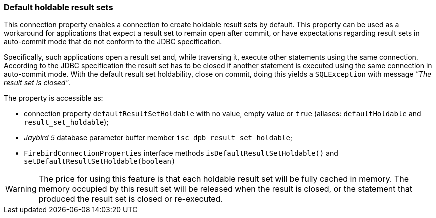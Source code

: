 [[ref-defaultholdable]]
=== Default holdable result sets

This connection property enables a connection to create holdable result sets by default. 
This property can be used as a workaround for applications that expect a result set to remain open after commit, or have expectations regarding result sets in auto-commit mode that do not conform to the JDBC specification.

Specifically, such applications open a result set and, while traversing it, execute other statements using the same connection. 
According to the JDBC specification the result set has to be closed if another statement is executed using the same connection in auto-commit mode. 
With the default result set holdability, close on commit, doing this yields a `SQLException` with message _"The result set is closed"_.

The property is accessible as:

* connection property `defaultResultSetHoldable` with no value, empty value or `true` (aliases: `defaultHoldable` and `result_set_holdable`);
* [.until]_Jaybird 5_ database parameter buffer member `isc_dpb_result_set_holdable`;
* `FirebirdConnectionProperties` interface methods `isDefaultResultSetHoldable()` and `setDefaultResultSetHoldable(boolean)`

[WARNING]
====
The price for using this feature is that each holdable result set will be fully cached in memory. 
The memory occupied by this result set will be released when the result is closed, or the statement that produced the result set is closed or re-executed.
====
